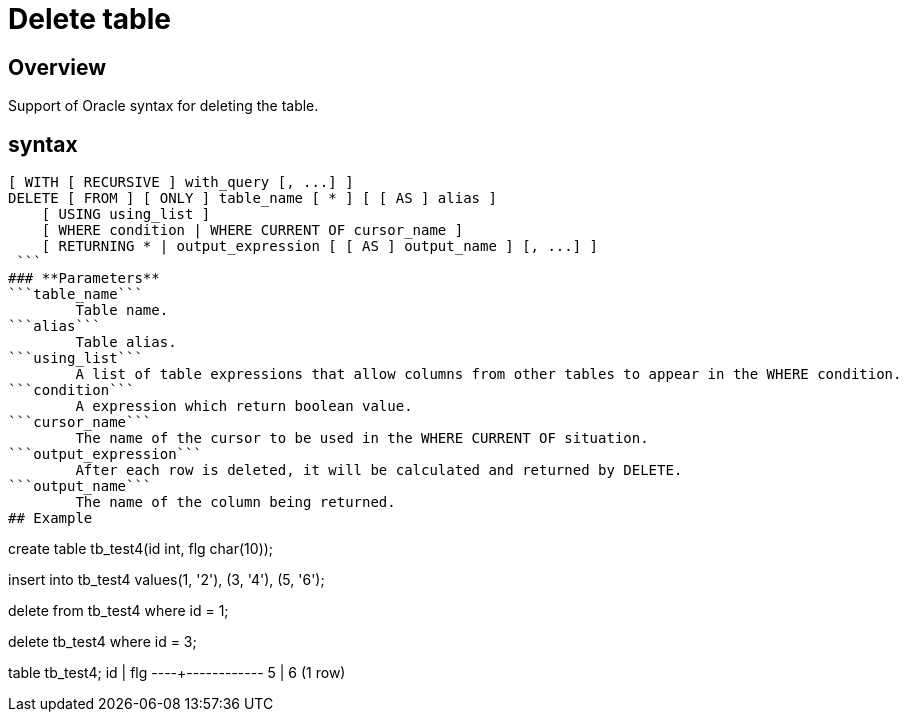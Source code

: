 = Delete table


## Overview
Support of Oracle syntax for deleting the table.

## syntax
```
[ WITH [ RECURSIVE ] with_query [, ...] ]
DELETE [ FROM ] [ ONLY ] table_name [ * ] [ [ AS ] alias ]
    [ USING using_list ]
    [ WHERE condition | WHERE CURRENT OF cursor_name ]
    [ RETURNING * | output_expression [ [ AS ] output_name ] [, ...] ]
 ```
### **Parameters**
```table_name```
	Table name.  
```alias```
	Table alias.  
```using_list```
	A list of table expressions that allow columns from other tables to appear in the WHERE condition.  
```condition```
	A expression which return boolean value.  
```cursor_name```
	The name of the cursor to be used in the WHERE CURRENT OF situation.  
```output_expression```
	After each row is deleted, it will be calculated and returned by DELETE.  
```output_name```
	The name of the column being returned.  
## Example
```
create table tb_test4(id int, flg char(10));

insert into tb_test4 values(1, '2'), (3, '4'), (5, '6');

delete from tb_test4 where id = 1;

delete tb_test4 where id = 3;

table tb_test4;
 id |    flg     
----+------------
 5  | 6         
(1 row)
```
